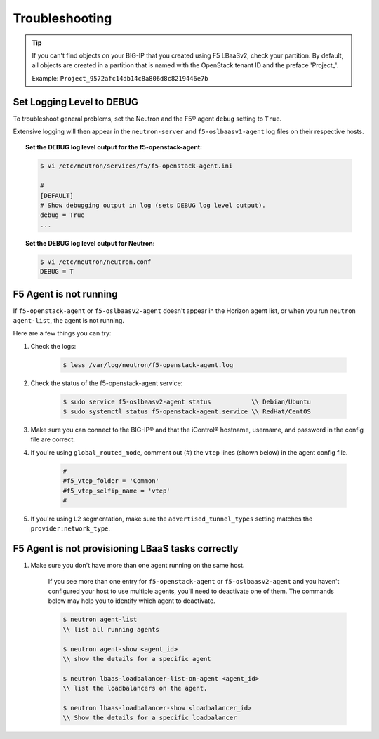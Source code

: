 Troubleshooting
---------------

.. tip::

    If you can't find objects on your BIG-IP that you created using F5 LBaaSv2, check your partition. By default, all objects are created in a partition that is named with the OpenStack tenant ID and the preface 'Project\_'.

    Example: ``Project_9572afc14db14c8a806d8c8219446e7b``


Set Logging Level to DEBUG
``````````````````````````

To troubleshoot general problems, set the Neutron and the F5® agent ``debug`` setting to ``True``.

Extensive logging will then appear in the ``neutron-server`` and ``f5-oslbaasv1-agent`` log files on their respective hosts.

.. topic:: Set the DEBUG log level output for the f5-openstack-agent:

    .. code-block:: text

        $ vi /etc/neutron/services/f5/f5-openstack-agent.ini

        #
        [DEFAULT]
        # Show debugging output in log (sets DEBUG log level output).
        debug = True
        ...


.. topic:: Set the DEBUG log level output for Neutron:

    .. code-block:: text

        $ vi /etc/neutron/neutron.conf
        DEBUG = T


F5 Agent is not running
```````````````````````

If ``f5-openstack-agent`` or ``f5-oslbaasv2-agent`` doesn't appear in the Horizon agent list, or when you run ``neutron agent-list``, the agent is not running.

Here are a few things you can try:

1. Check the logs:

    .. code-block:: text

        $ less /var/log/neutron/f5-openstack-agent.log

2. Check the status of the f5-openstack-agent service:

    .. code-block:: text

        $ sudo service f5-oslbaasv2-agent status           \\ Debian/Ubuntu
        $ sudo systemctl status f5-openstack-agent.service \\ RedHat/CentOS


3. Make sure you can connect to the BIG-IP® and that the iControl® hostname, username, and password in the config file are correct.


4. If you're using ``global_routed_mode``, comment out (#) the ``vtep`` lines (shown below) in the agent config file.

    .. code-block:: text

        #
        #f5_vtep_folder = 'Common'
        #f5_vtep_selfip_name = 'vtep'
        #

5. If you're using L2 segmentation, make sure the ``advertised_tunnel_types`` setting matches the ``provider:network_type``.

    .. code-block:: text
        :emphasize-lines: 9

        $ neutron net-show <network_name>
        +---------------------------+--------------------------------------+
        | Field                     | Value                                |
        +---------------------------+--------------------------------------+
        | admin_state_up            | True                                 |
        | id                        | 05f61e74-37e0-4c30-a664-762dfef1a221 |
        | mtu                       | 0                                    |
        | name                      | bigip_external                       |
        | provider:network_type     | vxlan                                |
        | provider:physical_network |                                      |
        | provider:segmentation_id  | 84                                   |
        | router:external           | False                                |
        | shared                    | False                                |
        | status                    | ACTIVE                               |
        | subnets                   |                                      |
        | tenant_id                 | 1a35d6558b59423e83f4500f1ebc1cec     |
        +---------------------------+--------------------------------------+


F5 Agent is not provisioning LBaaS tasks correctly
``````````````````````````````````````````````````

1. Make sure you don't have more than one agent running on the same host.

    If you see more than one entry for ``f5-openstack-agent`` or ``f5-oslbaasv2-agent`` and you haven't configured your host to use multiple agents, you'll need to deactivate one of them. The commands below may help you to identify which agent to deactivate.

    .. code-block:: text

        $ neutron agent-list
        \\ list all running agents

        $ neutron agent-show <agent_id>
        \\ show the details for a specific agent

        $ neutron lbaas-loadbalancer-list-on-agent <agent_id>
        \\ list the loadbalancers on the agent.

        $ neutron lbaas-loadbalancer-show <loadbalancer_id>
        \\ Show the details for a specific loadbalancer

